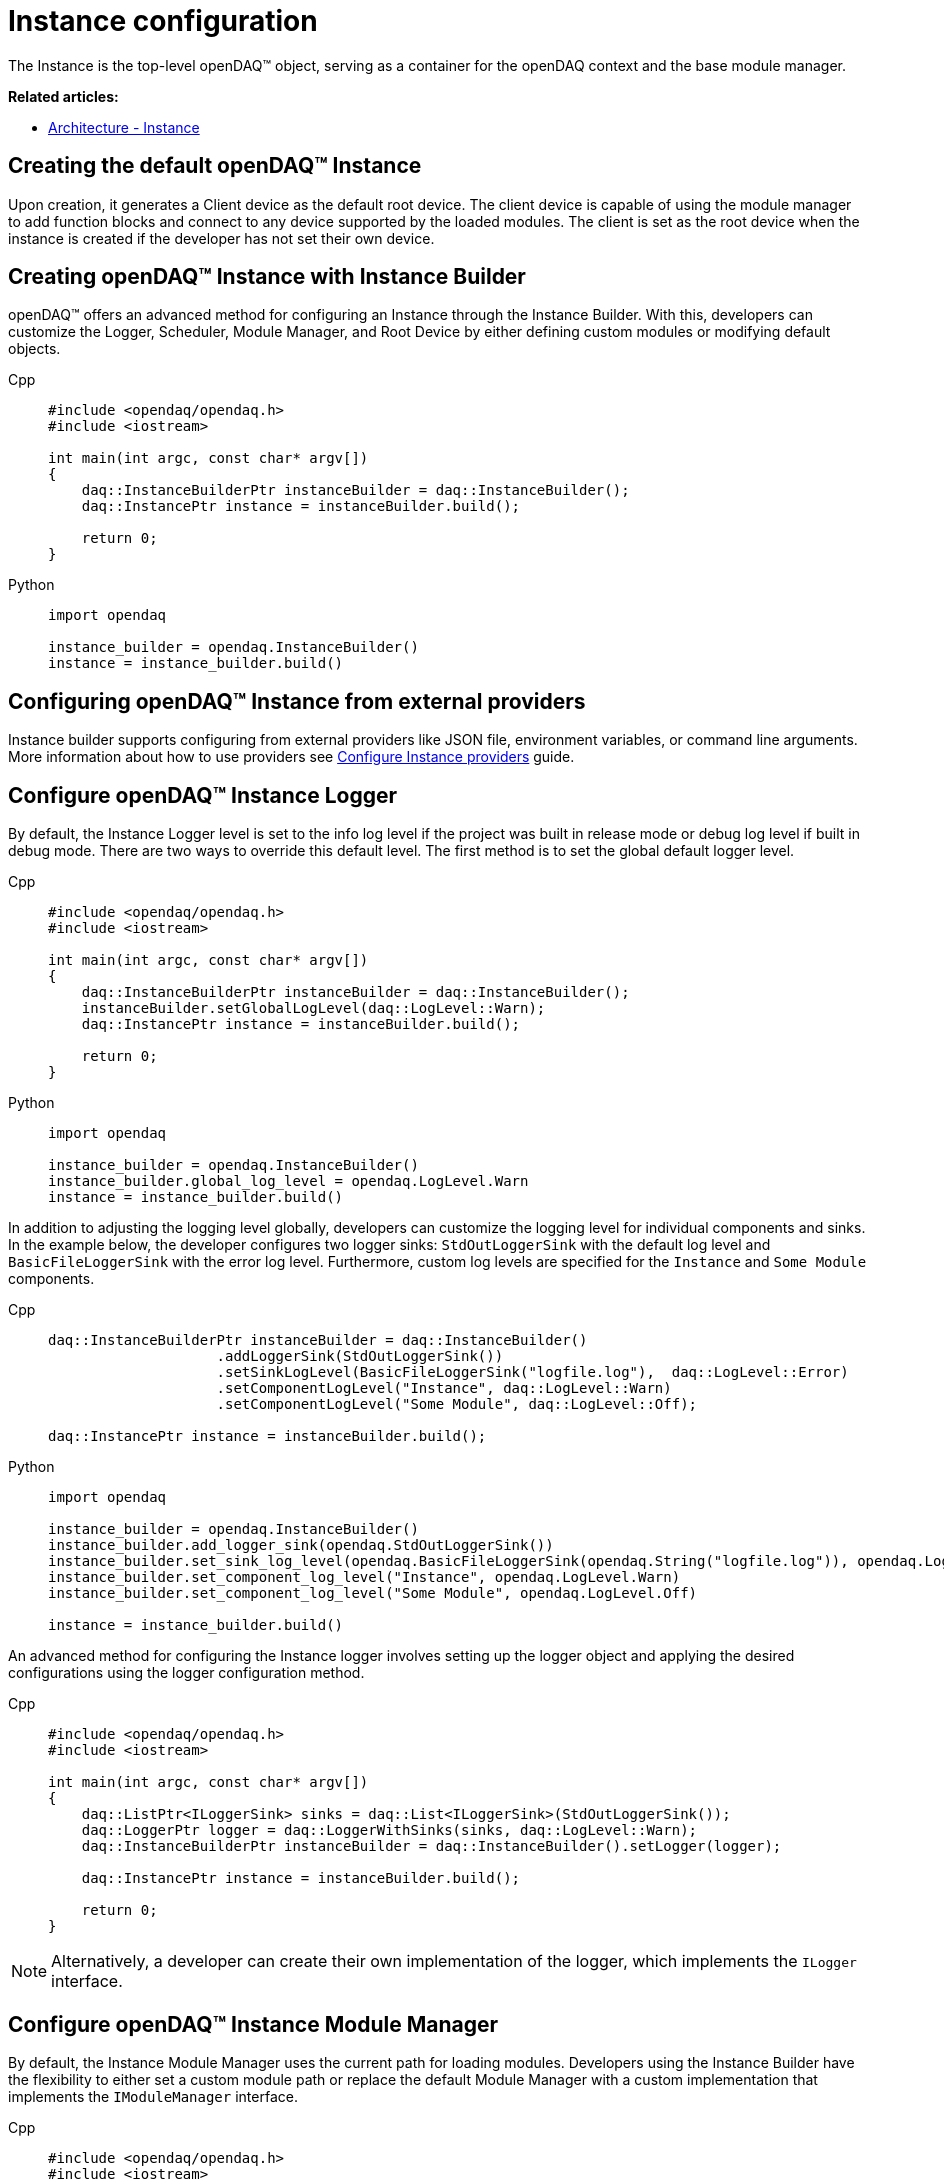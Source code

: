 = Instance configuration

The Instance is the top-level openDAQ(TM) object, serving as a container for the openDAQ context and the base module manager.

**Related articles:**

  * xref:background_info:opendaq_architecture.adoc#instance[Architecture - Instance]

== Creating the default openDAQ(TM) Instance
Upon creation, it generates a Client device as the default root device. The client device is capable of using the module manager to add function blocks and connect to any device supported by the loaded modules. The client is set as the root device when the instance is created if the developer has not set their own device. 

== Creating openDAQ(TM) Instance with Instance Builder

openDAQ(TM) offers an advanced method for configuring an Instance through the Instance Builder. With this, developers can customize the Logger, Scheduler, Module Manager, and Root Device by either defining custom modules or modifying default objects.
[tabs]
====
Cpp::
+
[source,cpp]
----
#include <opendaq/opendaq.h>
#include <iostream>

int main(int argc, const char* argv[])
{
    daq::InstanceBuilderPtr instanceBuilder = daq::InstanceBuilder();
    daq::InstancePtr instance = instanceBuilder.build();

    return 0;
}
----
Python::
+
[source,python]
----
import opendaq

instance_builder = opendaq.InstanceBuilder()
instance = instance_builder.build()
----
====

== Configuring openDAQ(TM) Instance from external providers
Instance builder supports configuring from external providers like JSON file, environment variables, or command line arguments. More information about how to use providers see xref:howto_configure_instance_providers.adoc[Configure Instance providers] guide.

== Configure openDAQ(TM) Instance Logger
By default, the Instance Logger level is set to the info log level if the project was built in release mode or debug log level if built in debug mode. There are two ways to override this default level. The first method is to set the global default logger level.
[tabs]
====
Cpp::
+
[source,cpp]
----
#include <opendaq/opendaq.h>
#include <iostream>

int main(int argc, const char* argv[])
{
    daq::InstanceBuilderPtr instanceBuilder = daq::InstanceBuilder();
    instanceBuilder.setGlobalLogLevel(daq::LogLevel::Warn);
    daq::InstancePtr instance = instanceBuilder.build();

    return 0;
}
----
Python::
+
[source,python]
----
import opendaq

instance_builder = opendaq.InstanceBuilder()
instance_builder.global_log_level = opendaq.LogLevel.Warn
instance = instance_builder.build()
----
====

In addition to adjusting the logging level globally, developers can customize the logging level for individual components and sinks. In the example below, the developer configures two logger sinks: `StdOutLoggerSink` with the default log level and `BasicFileLoggerSink` with the error log level. Furthermore, custom log levels are specified for the `Instance` and `Some Module` components.
[tabs]
====
Cpp::
+
[source,cpp]
----
daq::InstanceBuilderPtr instanceBuilder = daq::InstanceBuilder()
                    .addLoggerSink(StdOutLoggerSink())
                    .setSinkLogLevel(BasicFileLoggerSink("logfile.log"),  daq::LogLevel::Error)
                    .setComponentLogLevel("Instance", daq::LogLevel::Warn)
                    .setComponentLogLevel("Some Module", daq::LogLevel::Off);

daq::InstancePtr instance = instanceBuilder.build();
----
Python::
+
[source,python]
----
import opendaq

instance_builder = opendaq.InstanceBuilder()
instance_builder.add_logger_sink(opendaq.StdOutLoggerSink())
instance_builder.set_sink_log_level(opendaq.BasicFileLoggerSink(opendaq.String("logfile.log")), opendaq.LogLevel.Error)
instance_builder.set_component_log_level("Instance", opendaq.LogLevel.Warn)
instance_builder.set_component_log_level("Some Module", opendaq.LogLevel.Off)

instance = instance_builder.build()
----
====

An advanced method for configuring the Instance logger involves setting up the logger object and applying the desired configurations using the logger configuration method.
[tabs]
====
Cpp::
+
[source,cpp]
----
#include <opendaq/opendaq.h>
#include <iostream>

int main(int argc, const char* argv[])
{
    daq::ListPtr<ILoggerSink> sinks = daq::List<ILoggerSink>(StdOutLoggerSink());
    daq::LoggerPtr logger = daq::LoggerWithSinks(sinks, daq::LogLevel::Warn);
    daq::InstanceBuilderPtr instanceBuilder = daq::InstanceBuilder().setLogger(logger);

    daq::InstancePtr instance = instanceBuilder.build();

    return 0;
}
----
====

[NOTE]
====
Alternatively, a developer can create their own implementation of the logger, which implements the `ILogger` interface.
====

== Configure openDAQ(TM) Instance Module Manager
By default, the Instance Module Manager uses the current path for loading modules. Developers using the Instance Builder have the flexibility to either set a custom module path or replace the default Module Manager with a custom implementation that implements the `IModuleManager` interface.
[tabs]
====
Cpp::
+
[source,cpp]
----
#include <opendaq/opendaq.h>
#include <iostream>

int main(int argc, const char* argv[])
{
    daq::InstanceBuilderPtr instanceBuilder = daq::InstanceBuilder().setModulePath("/path/to/modules");
    daq::InstancePtr instance = instanceBuilder.build();

    return 0;
}
----
Python::
+
[source,python]
----
import opendaq

instance_builder = opendaq.InstanceBuilder()
instance_builder.module_path = "/path/to/modules"
instance = instance_builder.build()
----
Overriding module path
====

[tabs]
====
Cpp::
+
[source,cpp]
----
#include <opendaq/opendaq.h>
#include <iostream>

int main(int argc, const char* argv[])
{
    daq::ModuleManagerPtr moduleManager = daq::ModuleManager("/path/to/modules");
    daq::InstanceBuilderPtr instanceBuilder = daq::InstanceBuilder().setModuleManager(moduleManager);
    daq::InstancePtr instance = instanceBuilder.build();

    return 0;
}
----
Python::
+
[source,python]
----
import opendaq

module_manager = opendaq.ModuleManager(opendaq.String("/path/to/modules"))
instance_builder = opendaq.InstanceBuilder()
instance_builder.module_manager = module_manager
instance = instance_builder.build()
----
Setting module manager
====

== Configure openDAQ(TM) Instance Scheduler
By default, the Instance creates a Scheduler with a number of workers equal to the maximum physical threads available. For developers who want to manually adjust this number, the Instance Builder provides the method `setSchedulerWorkerNum`.
[tabs]
====
Cpp::
+
[source,cpp]
----
#include <opendaq/opendaq.h>
#include <iostream>

int main(int argc, const char* argv[])
{
    daq::InstanceBuilderPtr instanceBuilder = daq::InstanceBuilder().setSchedulerWorkerNum(2);
    daq::InstancePtr instance = instanceBuilder.build();

    return 0;
}
----
Python::
+
[source,python]
----
import opendaq

instance_builder = opendaq.InstanceBuilder()
instance_builder.scheduler_worker_num = 2
instance = instance_builder.build()
----
====
Similarly, developers can implement their own version of the `IScheduler` interface and integrate it into the Instance Builder.
[tabs]
====
Cpp::
+
[source,cpp]
----
#include <opendaq/opendaq.h>
#include <iostream>

int main(int argc, const char* argv[])
{
    daq::LoggerPtr logger = Logger();
    daq::SchedulerPtr scheduler = daq::Scheduler(logger, 4);
    daq::InstanceBuilderPtr instanceBuilder = daq::InstanceBuilder().setScheduler(scheduler);
    daq::InstancePtr instance = instanceBuilder.build();

    return 0;
}
----
Python::
+
[source,python]
----
import opendaq

logger = opendaq.Logger(opendaq.List(), opendaq.LogLevel.Warn)
scheduler = opendaq.Scheduler(logger, 4)
instance_builder = opendaq.InstanceBuilder()
instance_builder.scheduler = scheduler
instance = instance_builder.build()
----
====

== Configure openDAQ(TM) Default Root Device
The Instance has the client device as the default root device. A developer can modify the default device by setting the default root device info and local id in the instance builder.
[tabs]
====
Cpp::
+
[source,cpp]
----
#include <opendaq/opendaq.h>
#include <iostream>

int main(int argc, const char* argv[])
{
    daq::DeviceInfoPtr defaultRootDeviceInfo = daq::DeviceInfo("daqref://defaultRootDevice");
    defaultRootDeviceInfo.setSerialNumber("ABCD-0000-0000-0000");
    daq::InstanceBuilderPtr instanceBuilder = daq::InstanceBuilder()
                                                    .setDefaultRootDeviceInfo(defaultRootDeviceInfo)
                                                    .setDefaultRootDeviceLocalId("defaultRootDeviceLocalId");
    daq::InstancePtr instance = instanceBuilder.build();

    assert(instance.getInfo() == defaultRootDeviceInfo);

    return 0;
}
----
Python::
+
[source,python]
----
import opendaq

default_root_device_info = opendaq.DeviceInfoConfig(opendaq.String("daqref://defaultRootDevice"), opendaq.String(""))
default_root_device_info.serial_number = "ABCD-0000-0000-0000"

instance_builder = opendaq.InstanceBuilder()
instance_builder.default_root_device_info = default_root_device_info
instance_builder.default_root_device_local_id = "defaultRootDeviceLocalId"
instance = instance_builder.build()
----
====

== Configure openDAQ(TM) Root Device
Developers can replace the default root device with a device using the given connection string. When the instance is created, a connection to the device with the provided connection string will be established, and the device will be placed at the root of the component tree structure.
[tabs]
====
Cpp::
+
[source,cpp]
----
#include <opendaq/opendaq.h>
#include <iostream>

int main(int argc, const char* argv[])
{
    daq::InstanceBuilderPtr instanceBuilder = daq::InstanceBuilder().setRootDevice("daqref://device0");
    daq::InstancePtr instance = instanceBuilder.build();
    return 0;
}
----
Python::
+
[source,python]
----
import opendaq

# Create an openDAQ(TM) instance with a custom root device
instance_builder = opendaq.InstanceBuilder()
instance_builder.root_device = "daqref://device0"
instance = instance_builder.build()
----
====